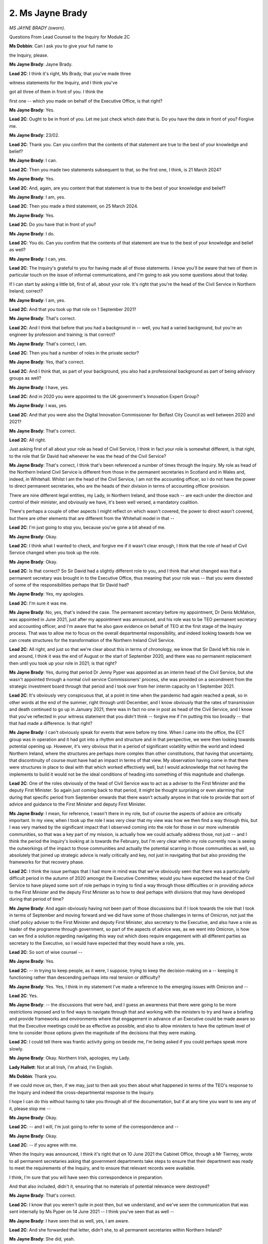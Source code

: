 2. Ms Jayne Brady
=================

*MS JAYNE BRADY (sworn).*

Questions From Lead Counsel to the Inquiry for Module 2C

**Ms Dobbin**: Can I ask you to give your full name to

the Inquiry, please.

**Ms Jayne Brady**: Jayne Brady.

**Lead 2C**: I think it's right, Ms Brady, that you've made three

witness statements for the Inquiry, and I think you've

got all three of them in front of you. I think the

first one -- which you made on behalf of the Executive Office, is that right?

**Ms Jayne Brady**: Yes.

**Lead 2C**: Ought to be in front of you. Let me just check which date that is. Do you have the date in front of you? Forgive me.

**Ms Jayne Brady**: 23/02.

**Lead 2C**: Thank you. Can you confirm that the contents of that statement are true to the best of your knowledge and belief?

**Ms Jayne Brady**: I can.

**Lead 2C**: Then you made two statements subsequent to that, so the first one, I think, is 21 March 2024?

**Ms Jayne Brady**: Yes.

**Lead 2C**: And, again, are you content that that statement is true to the best of your knowledge and belief?

**Ms Jayne Brady**: I am, yes.

**Lead 2C**: Then you made a third statement, on 25 March 2024.

**Ms Jayne Brady**: Yes.

**Lead 2C**: Do you have that in front of you?

**Ms Jayne Brady**: I do.

**Lead 2C**: You do. Can you confirm that the contents of that statement are true to the best of your knowledge and belief as well?

**Ms Jayne Brady**: I can, yes.

**Lead 2C**: The Inquiry's grateful to you for having made all of those statements. I know you'll be aware that two of them in particular touch on the issue of informal communications, and I'm going to ask you some questions about that today.

If I can start by asking a little bit, first of all, about your role. It's right that you're the head of the Civil Service in Northern Ireland; correct?

**Ms Jayne Brady**: I am, yes.

**Lead 2C**: And that you took up that role on 1 September 2021?

**Ms Jayne Brady**: That's correct.

**Lead 2C**: And I think that before that you had a background in -- well, you had a varied background, but you're an engineer by profession and training; is that correct?

**Ms Jayne Brady**: That's correct, I am.

**Lead 2C**: Then you had a number of roles in the private sector?

**Ms Jayne Brady**: Yes, that's correct.

**Lead 2C**: And I think that, as part of your background, you also had a professional background as part of being advisory groups as well?

**Ms Jayne Brady**: I have, yes.

**Lead 2C**: And in 2020 you were appointed to the UK government's Innovation Expert Group?

**Ms Jayne Brady**: I was, yes.

**Lead 2C**: And that you were also the Digital Innovation Commissioner for Belfast City Council as well between 2020 and 2021?

**Ms Jayne Brady**: That's correct.

**Lead 2C**: All right.

Just asking first of all about your role as head of Civil Service, I think in fact your role is somewhat different, is that right, to the role that Sir David had whenever he was the head of the Civil Service?

**Ms Jayne Brady**: That's correct, I think that's been referenced a number of times through the Inquiry. My role as head of the Northern Ireland Civil Service is different from those in the permanent secretaries in Scotland and in Wales and, indeed, in Whitehall. Whilst I am the head of the Civil Service, I am not the accounting officer, so I do not have the power to direct permanent secretaries, who are the heads of their division in terms of accounting officer provision.

There are nine different legal entities, my Lady, in Northern Ireland, and those each -- are each under the direction and control of their minister, and obviously we have, it's been well versed, a mandatory coalition.

There's perhaps a couple of other aspects I might reflect on which wasn't covered, the power to direct wasn't covered, but there are other elements that are different from the Whitehall model in that --

**Lead 2C**: I'm just going to stop you, because you've gone a bit ahead of me.

**Ms Jayne Brady**: Okay.

**Lead 2C**: I think what I wanted to check, and forgive me if it wasn't clear enough, I think that the role of head of Civil Service changed when you took up the role.

**Ms Jayne Brady**: Okay.

**Lead 2C**: Is that correct? So Sir David had a slightly different role to you, and I think that what changed was that a permanent secretary was brought in to the Executive Office, thus meaning that your role was -- that you were divested of some of the responsibilities perhaps that Sir David had?

**Ms Jayne Brady**: Yes, my apologies.

**Lead 2C**: I'm sure it was me.

**Ms Jayne Brady**: No, yes, that's indeed the case. The permanent secretary before my appointment, Dr Denis McMahon, was appointed in June 2021, just after my appointment was announced, and his role was to be TEO permanent secretary and accounting officer, and I'm aware that he also gave evidence on behalf of TEO at the first stage of the Inquiry process. That was to allow me to focus on the overall departmental responsibility, and indeed looking towards how we can create structures for the transformation of the Northern Ireland Civil Service.

**Lead 2C**: All right, and just so that we're clear about this in terms of chronology, we know that Sir David left his role in and around, I think it was the end of August or the start of September 2020, and there was no permanent replacement then until you took up your role in 2021; is that right?

**Ms Jayne Brady**: Yes, during that period Dr Jenny Pyper was appointed as an interim head of the Civil Service, but she wasn't appointed through a normal civil service Commissioners' process, she was provided on a secondment from the strategic investment board through that period and I took over from her interim capacity on 1 September 2021.

**Lead 2C**: It's obviously very conspicuous that, at a point in time when the pandemic had again reached a peak, so in other words at the end of the summer, right through until December, and I know obviously that the rates of transmission and death continued to go up in January 2021, there was in fact no one in post as head of the Civil Service, and I know that you've reflected in your witness statement that you didn't think -- forgive me if I'm putting this too broadly -- that that had made a difference. Is that right?

**Ms Jayne Brady**: I can't obviously speak for events that were before my time. When I came into the office, the ECT group was in operation and it had got into a rhythm and structure and in that perspective, we were then looking towards potential opening up. However, it's very obvious that in a period of significant volatility within the world and indeed Northern Ireland, where the structures are perhaps more complex than other constitutions, that having that uncertainty, that discontinuity of course must have had an impact in terms of that view. My observation having come in that there were structures in place to deal with that which worked effectively well, but I would acknowledge that not having the implements to build it would not be the ideal conditions of heading into something of this magnitude and challenge.

**Lead 2C**: One of the roles obviously of the head of Civil Service was to act as a adviser to the First Minister and the deputy First Minister. So again just coming back to that period, it might be thought surprising or even alarming that during that specific period from September onwards that there wasn't actually anyone in that role to provide that sort of advice and guidance to the First Minister and deputy First Minister.

**Ms Jayne Brady**: I mean, for reference, I wasn't there in my role, but of course the aspects of advice are critically important. In my view, when I took up the role I was very clear that my view was how we then find a way through this, but I was very marked by the significant impact that I observed coming into the role for those in our more vulnerable communities, so that was a key part of my mission, is actually how we could actually address those, not just -- and I think the period the Inquiry's looking at is towards the February, but I'm very clear within my role currently now is seeing the outworkings of the impact to those communities and actually the potential scarring in those communities as well, so absolutely that joined up strategic advice is really critically and key, not just in navigating that but also providing the frameworks for that recovery phase.

**Lead 2C**: I think the issue perhaps that I had more in mind was that we've obviously seen that there was a particularly difficult period in the autumn of 2020 amongst the Executive Committee; would you have expected the head of the Civil Service to have played some sort of role perhaps in trying to find a way through those difficulties or in providing advice to the First Minister and the deputy First Minister as to how to deal perhaps with divisions that may have developed during that period of time?

**Ms Jayne Brady**: And again obviously having not been part of those discussions but if I look towards the role that I took in terms of September and moving forward and we did have some of those challenges in terms of Omicron, not just the chief policy adviser to the First Minister and deputy First Minister, also secretary to the Executive, and also have a role as leader of the programme through government, so part of the aspects of advice was, as we went into Omicron, is how can we find a solution regarding navigating this way out which does require engagement with all different parties as secretary to the Executive, so I would have expected that they would have a role, yes.

**Lead 2C**: So sort of wise counsel --

**Ms Jayne Brady**: Yes.

**Lead 2C**: -- in trying to keep people, as it were, I suppose, trying to keep the decision-making on a -- keeping it functioning rather than descending perhaps into real tension or difficulty?

**Ms Jayne Brady**: Yes. Yes, I think in my statement I've made a reference to the emerging issues with Omicron and --

**Lead 2C**: Yes.

**Ms Jayne Brady**: -- the discussions that were had, and I guess an awareness that there were going to be more restrictions imposed and to find ways to navigate through that and working with the ministers to try and have a briefing and provide frameworks and environments where that engagement in advance of an Executive could be made aware so that the Executive meetings could be as effective as possible, and also to allow ministers to have the optimum level of time to consider those options given the magnitude of the decisions that they were making.

**Lead 2C**: I could tell there was frantic activity going on beside me, I'm being asked if you could perhaps speak more slowly.

**Ms Jayne Brady**: Okay. Northern Irish, apologies, my Lady.

**Lady Hallett**: Not at all Irish, I'm afraid, I'm English.

**Ms Dobbin**: Thank you.

If we could move on, then, if we may, just to then ask you then about what happened in terms of the TEO's response to the Inquiry and indeed the cross-departmental response to the Inquiry.

I hope I can do this without having to take you through all of the documentation, but if at any time you want to see any of it, please stop me --

**Ms Jayne Brady**: Okay.

**Lead 2C**: -- and I will, I'm just going to refer to some of the correspondence and --

**Ms Jayne Brady**: Okay.

**Lead 2C**: -- if you agree with me.

When the Inquiry was announced, I think it's right that on 10 June 2021 the Cabinet Office, through a Mr Tierney, wrote to all permanent secretaries asking that government departments take steps to ensure that their department was ready to meet the requirements of the Inquiry, and to ensure that relevant records were available.

I think, I'm sure that you will have seen this correspondence in preparation.

And that also included, didn't it, ensuring that no materials of potential relevance were destroyed?

**Ms Jayne Brady**: That's correct.

**Lead 2C**: I know that you weren't quite in post then, but we understand, and we've seen the communication that was sent internally by Ms Pyper on 14 June 2021 -- I think you've seen that as well --

**Ms Jayne Brady**: I have seen that as well, yes, I am aware.

**Lead 2C**: And she forwarded that letter, didn't she, to all permanent secretaries within Northern Ireland?

**Ms Jayne Brady**: She did, yeah.

**Lead 2C**: Drawing their attention to it. And she said in her covering email that that applied just as equally, I think, to the Northern Ireland Civil Service as well --

**Ms Jayne Brady**: That's correct.

**Lead 2C**: We know then, and we've already had -- a witness, Mr Stewart, has already been taken to this, but again, I think you're familiar with it, that he reflected on his experience of taking part in a public inquiry and the minute level of detail that was required in order to respond; is that right?

**Ms Jayne Brady**: That's correct, yes, I've seen that correspondence.

**Lead 2C**: And in particular he mentioned about the fact that communications would be required by any public inquiry --

**Ms Jayne Brady**: That's correct, yes.

**Lead 2C**: -- and specifically drawing his colleagues' attention to that?

**Ms Jayne Brady**: Yes.

**Lead 2C**: I think that when you came into office, then, on 16 September 2021, you also then communicated across government in Northern Ireland and provided guidance on the Inquiry and what might be required as well; is that right?

**Ms Jayne Brady**: That's correct, yes, I did.

**Lead 2C**: And I think in fact we can probably go to that guidance just to make it clear -- there it goes, it's there -- and we can see, I think, if we go, please, to paragraph 6 of the -- sorry, page 6 of the guidance, we can see that the guidance set out -- now, first of all, I should say this was published by the Departmental Solicitor's Office; is that right?

**Ms Jayne Brady**: That's correct, yes.

**Lead 2C**: So it was formal legal guidance that had been produced within government, and had that been provided or was it provided to each government department?

**Ms Jayne Brady**: Yes, I took up post on the 1st and had discussions with the special advisers to First Minister and deputy First Minister to indicate my intent to do that, so my first week in office I commissioned this advice and briefed permanent secretaries I would be providing it. And on the 16th that was sent with a covering letter from myself to all permanent secretaries asking them to assure themselves, in the same language that Mr Tierney had. I think I'd also referenced that there was an indication of relevance and that they should take the broadest interpretation of relevance in terms of documentation, given the Inquiry had not yet stated.

Further to that, it was also then through -- perhaps areas that we will discuss later -- the Covid Inquiry, the HOCS reference group, which I communicated, training was provided on this to around 580 individuals across the service, and this document was then circulated to around, I think, 74 individuals across eight departments in the Civil Service from a period of June 2022 up until November the following year. So it was a -- not just a one position.

I also then provided this document and briefing note to the First Minister and to the deputy First Minister in November, and then I provided --

**Lead 2C**: I just want to stop you, because you're going quite fast and you've moved a bit ahead, so before we go any further I just wanted to draw your attention to what was said at the bottom of page 5, and that the document, the guidance, the legal guidance identified that hard copy documents would be of potential relevance, but also then underneath it the guidance foresaw that not just electronic communications like email would be potentially relevant but in fact it identified that informal communications might be relevant as well; correct?

**Ms Jayne Brady**: Absolutely, yes.

**Lead 2C**: You've said that this was drawn to the attention of the First Minister and the deputy First Minister; was that by you?

**Ms Jayne Brady**: Yes, it was. I provided, I think it's provided to the Inquiry, a covering letter to appraise them of the situation regarding the Inquiry. Obviously at that point Scotland had made an indication that they were going to perform their own inquiry, so I was providing advice as to the structures that we needed to put in place to give assurance to meet the UK Inquiry's issues, the areas that had been identified, supporting RHI, and then I also provided this as an attachment to that for them, for information at that prospective, yes.

**Lead 2C**: Obviously you are -- in your role as head of the Civil Service, you act as adviser to them, and it was one of the questions I was going to ask: did the responsibility then for informing them about their obligations to the Inquiry, did that fall to you or would that have fallen to someone else within the TEO or within their private office perhaps?

**Ms Jayne Brady**: That would fall, in terms of their governance, to their accounting officer, who has information governance responsibilities. That would have been the permanent secretaries in each of the departments. And that was why the request was to assure themselves.

I think if you go to just possibly the -- the -- so the assurance was set, just:

"This process should include contacting key individuals and teams (including Ministers and their Private Office) within the department and instructing them to preserve documents and records that may be relevant to the Inquiry's Terms of Reference."

**Lead 2C**: I'm going to stop you, just to be clear in terms of what you're referring to. So that's just under paragraph 4 and the second paragraph that you're reading from?

**Ms Jayne Brady**: Yes, that's correct.

**Lead 2C**: So that's what I was going to ask you, so that's the part of the legal guidance that had been set out, was to ensure that there were proper processes within the departments in order to ensure that ministers and their private offices were aware as well; yes?

**Ms Jayne Brady**: Yes. And indeed also then to contact -- to make sure that the departmentals' information management and IT teams and security officers were aware, so that if there was any difference to destruction of documents that those could be considered as well.

**Lead 2C**: Right. So that was sent, and sent to the -- we know, to the deputy First Minister and the First Minister as well, and I think in fact there was also a separate submission to them as well in and around this time also.

Maybe we could just bring that up, and that's INQ000409671, and if we could go to paragraph 18 of that, please.

So, again, the briefing paper to them, I think, again expressly dealt with the issue of communications; correct?

**Ms Jayne Brady**: Yes.

**Lead 2C**: And again reference there, that happens to be particularly about emails, but I think, again, flagging up the importance of ensuring that material was kept for the purposes of the Inquiry; is that right?

**Ms Jayne Brady**: Yes.

**Lead 2C**: All right. And I think then subsequent to that there were -- thank you, that can be taken down -- further communications then from the Cabinet Office to government in Northern Ireland as well. There were further letters, I think, in February and July of 2022 as well, again reiterating the message that material needed -- material of potential relevance needed to be retained, and also there needed to be assurance that material wasn't destroyed as well; correct?

**Ms Jayne Brady**: Yes, that's correct.

**Lead 2C**: In fact you circulated the letter that had been sent in July 2022, again to all Northern Ireland permanent secretaries; is that right?

**Ms Jayne Brady**: That's correct, yes.

**Lead 2C**: And you referred earlier to training. I think going by -- looking at your statement -- I don't think you need to turn to this -- at paragraph 18, you said that there had been virtual training on eight occasions between 7 June 2022 and 12 June 2023 as well?

**Ms Jayne Brady**: That's correct, yes.

**Lead 2C**: Again, the Cabinet Office wrote in October 2022 reiterating again the message not to destroy, and again you referred in your letter to Northern Ireland permanent secretaries to the obligation to retain and not destroy, and I think you forwarded that letter again; is that right?

**Ms Jayne Brady**: Yes, and just to note that was the day the ministers left, the caretaker ministers left Northern Ireland, was the day I ordered that.

**Lead 2C**: Yes, so I think the key point maybe here is that ministers had been in post -- I know there's an exception for Baroness Foster, which I'll come to, but other ministers had obviously received those communications about the importance of retaining data and not destroying; correct?

**Ms Jayne Brady**: Yes, that's correct.

**Lead 2C**: So just turning then, and I think there's a -- if I could -- just to ensure I've covered all of your communications with ministers, I think that there was also a meeting on 14 June 2022, and it may assist if I bring that up so that you can see that.

I'm grateful.

This is the email note of the meeting, but I think, again, we see reference here to informal communications; is that right?

**Ms Jayne Brady**: Yes. Perhaps by way of context, these were meetings that I convened after the First Minister and deputy First Minister had stepped down, and there was no longer an Executive. So -- however, it was -- it was a period of significant global disruption and I was attending UKG meetings on behalf of Northern Ireland, so, particularly with the war in Ukraine, COBR meetings and briefings and dealing with the refugee and asylum seeker provision. So I had facilitated regular meetings with the existing ministers who were still in post in the other eight departments to make sure I was providing factual briefings to them on key issues that I thought their departments should be aware of. So that was the context of that meeting. I'm not sure that all -- I think there's -- at the --

**Lead 2C**: Yes --

**Ms Jayne Brady**: -- not all ministers were present at that meeting, but yes, for those who attended.

**Lead 2C**: Yes, so the message was reiterated again, and that's 14 June 2022?

**Ms Jayne Brady**: Yes, correct.

**Lead 2C**: I think not very long after this it's right that Module 2C of the Inquiry then sent a Rule 9 letter so requesting information, and specifically requesting information from the TEO about the extent to which informal communication was used within the TEO, and specifically asking, for example, about WhatsApp messages and those other types of information. Do you agree?

**Ms Jayne Brady**: Yes.

**Lead 2C**: So, in other words, at a very early stage in this process, in addition to all of the communications from Cabinet Office that had been filtered through, there was that specific request for evidence in relation to informal communications?

**Ms Jayne Brady**: Yes.

**Lead 2C**: Just pausing there, if I may, are you satisfied that in terms of the communications that had come originally from Cabinet Office to government in Northern Ireland, that first of all those communications were accurately conveyed to permanent secretaries, in other words that the obligation was made clear to them that they had to retain material and not destroy material?

**Ms Jayne Brady**: I'm -- I am clear that the advice provided was explicit and clear. I think, which you haven't drawn attention to in my correspondence in the letter, I said that I would provide information to all staff. I considered that -- that was my first week in post -- and we provided different vehicles to communicate to all staff of the implications, and that was regarding the training and awareness through the oversight framework, the 580 people, that was providing the legal guidance to those individuals within departments. So, in my view, the information provided was clear, it was consistent, it was supported with infrastructure regarding different levels of insight and awareness within those organisations and teams, and it was repeated frequently.

**Lead 2C**: And in terms of, obviously this was information that was provided to permanent secretaries. In terms of the translation of that information or the provision of that information to ministers, again were you satisfied that that information had been conveyed to ministers and the obligation made clear to them?

**Ms Jayne Brady**: It's clear from -- when I read the Rule 9 statements that have come from department in terms of the informal communications, it's not clear to me that in the transition, when they left office, whether that information was provided to them. I have no evidence to show that that was, in terms of it, other than the communication that I have provided.

**Lead 2C**: I'm going to -- I think those are two different things potentially.

**Ms Jayne Brady**: Okay.

**Lead 2C**: So let me try and make that distinction clear. At the time these communications were being provided to departments and permanent secretaries about the need to ensure that material was retained, when you came into office were you satisfied that that information was also being conveyed to ministers at the time?

**Ms Jayne Brady**: I ... I asked for assurances from departments in terms of asking them to assure themselves in terms of what was being done. It was my expectation but I do not have confirmation that permanent secretaries advised their ministers of that effect -- to that effect, although it was obviously provided in the guidance through that mechanism.

**Lead 2C**: And that obligation would have fallen on the permanent secretaries?

**Ms Jayne Brady**: Yes.

**Lead 2C**: That's who --

**Ms Jayne Brady**: Yes.

**Lead 2C**: -- effectively would have had charge of ensuring that that information was provided?

**Ms Jayne Brady**: Yes.

**Lead 2C**: I'll put that to one side, because that's a separate issue from, I think, the issue that you're going on to, which was what happened when ministers actually left office and that for some of them their devices were wiped by internal -- the part of NICS that's called IT Assist; correct?

**Ms Jayne Brady**: That's correct.

**Lead 2C**: Perhaps if we leave that and we'll come to that in the chronology.

**Ms Jayne Brady**: Okay.

**Lead 2C**: In terms of how the -- this all came to light, and the fact that there had been data loss, I think it's correct that certainly that was understood within TEO in and/or around 9 May 2023?

**Ms Jayne Brady**: Yes, that was, as I understand, advised to the TEO Inquiry team in May 2023, I was not advised of it until in August of that year.

**Lead 2C**: I'm just going to go, if I may, to the emails about that just so that we can look at those. If we could please -- there you go. The email is there. So if we look, please, at page 3 of that, we can see that this was an email sent on 9 May 2023. INQ000409608.

It's sent from Ms Hannon, and we can see, I think it's right that Ms Morrow and Ms Griffith were the principal private secretaries --

**Ms Jayne Brady**: For the First Minister and deputy First Minister.

**Lead 2C**: On 9 May Ms Hannon appears to understand that those devices, and she's referring there to both ministerial and special adviser devices, had been wiped. Yes?

**Ms Jayne Brady**: Yes, that's correct.

**Lead 2C**: So there doesn't appear to be a question mark, she appears to understand that that has happened; correct?

**Ms Jayne Brady**: That's correct, yes.

**Lead 2C**: And rather she wants some information about how that had happened; yes?

**Ms Jayne Brady**: That's correct, yes.

**Lead 2C**: And then notes the fact that the Inquiry team would need to be advised --

**Ms Jayne Brady**: Yes.

**Lead 2C**: -- that that had happened; yes?

**Ms Jayne Brady**: Yes.

**Lead 2C**: I think if we go over the page, please, to page 2, we certainly have the confirmation from Ms Griffith, and I think that's in respect of the First Minister's office; is that right?

**Ms Jayne Brady**: That's the first -- but that would be, I think it was referring to not -- the First Minister being Baroness Foster and not Paul Givan.

**Lead 2C**: Yes, so this specifically, is that right; so Ms Griffith effectively ran the office --

**Ms Jayne Brady**: Yes.

**Lead 2C**: -- is that the right way to put it, for Baroness Foster, and she was confirming on 9 May that the devices were all reset some time ago; yes?

**Ms Jayne Brady**: Yes.

**Lead 2C**: And referring to the fact that that would have been the case when ministers or SpAds left during the mandate, so the same for Baroness Foster, it's because she left during the time when the arrangements were still up and running; is that right?

**Ms Jayne Brady**: Yes, that's correct, however I would note that the First Minister Paul Givan's phone wasn't reset when they left, yes.

**Lead 2C**: Yes, we'll look at some specifics but that's certainly what she's suggesting at this point in time, and I think then the enquiry was also made in respect of the deputy First Minister as well; yes?

**Ms Jayne Brady**: Yes.

**Lead 2C**: I think if we go up this email chain a little bit, I think we see that on 9 May Ms Griffith is going to confirm whether or not that's the case, on page 1. Yes?

**Ms Jayne Brady**: Yes.

**Lead 2C**: It was understood on 9 May that Baroness Foster's devices had been wiped and the position wasn't clear at that stage as regards the deputy First Minister; is that right?

**Ms Jayne Brady**: That's correct, yes.

**Lead 2C**: Then we know that on 11 May there was then a meeting; correct?

**Ms Jayne Brady**: Yes.

**Lead 2C**: And I think it's fair and right to point out that there is a dispute between people who attended that meeting about precisely what was discussed about the wiping; is that right?

**Ms Jayne Brady**: That is correct, yes.

**Lead 2C**: And that may not be something we can resolve here, but right to mark that --

**Ms Jayne Brady**: Absolutely, yes.

**Lead 2C**: -- it's not necessarily accepted by all people who attended precisely what was discussed, but there is a note about the meeting on 11 May; is that right?

**Ms Jayne Brady**: That's correct, yes.

**Lead 2C**: In fact, there's a series of minutes about the meeting of 11 May --

**Ms Jayne Brady**: That's correct, yes.

**Lead 2C**: If we perhaps look at the first draft of the meeting, and, yes, so the first draft of the minute that was produced, so I think if we call this version 1, reflected that:

"... Former Ministers phones have been wiped as the phones have been returned to a factory reset position. Maria is discussing this issue so that we can inform the Inquiry that all reasonable steps have been taken in relation to this information."

Yes?

**Ms Jayne Brady**: Yes.

**Lead 2C**: We know that that note was amended, I think there are 13 different amendments to it, but the final version that we have of it, and it appears on the right-hand side of the screen, is the meeting note of the position of TEO former ministers and SpAd phones; correct?

**Ms Jayne Brady**: Yeah.

**Lead 2C**: Now, just going back to this meeting, this was a meeting of civil servants who were dealing with the response on the part of the TEO to the Inquiry --

**Ms Jayne Brady**: Yes.

**Lead 2C**: -- is that correct?

**Ms Jayne Brady**: That's correct, yes.

**Lead 2C**: So it was only a meeting, thank you, we can see from the top of the page, of civil servants who were involved in the response, correct, and a legal adviser?

**Ms Jayne Brady**: Yes.

**Lead 2C**: Can you help us with who these minutes were intended for? For whose benefit are they made?

**Ms Jayne Brady**: They would be minutes as part of those, a three-tiered structure in terms of the Inquiry oversight and assurance group that we had, the HOCS, the HOCS oversight group, which actually the meeting that I was on 9 May and that wasn't this issue wasn't raised during that oversight group on 9 May. Then the next level is the compliance and assurance group which this is the meeting that's referring to and that would have representation from different -- different leads across the area and also representation from DSO and it is for compliance and insurance.

And then there is a departmental preparedness group which would be a slightly more junior level within that but also I guess getting that prepared just and cross-cutting. Then it would be a departmental -- a TEO departmental group as well. So this was the structures put in place to ensure the co-ordination of this, this would have been one of the groups that worked in terms of the training and advisory which DSO led on.

**Lead 2C**: Who would these notes have been circulated to outside of the attendees of the meeting?

**Ms Jayne Brady**: They -- to my awareness they're not, they're within those attendees of the meeting.

**Lead 2C**: Would you expect then that these meetings would be circulated to these individuals and then stored?

**Ms Jayne Brady**: Yes, I would, yes.

**Lead 2C**: And the final -- the version of the note that we looked at, the abbreviated reference to phones, that's what would constitute the formal record of the meeting and would be the record that was stored in your internal systems?

**Ms Jayne Brady**: Yes, subject to it being agreed at the subsequent meeting and of course you have reference that there is a dispute regarding that. So whether that -- that would put in question whether that was an official record of the meeting, but I note it was agreed at the subsequent meeting.

**Lead 2C**: Insofar as there's a disagreement about what was discussed, obviously from the final version of that note, one would have no idea that in fact what had been discussed was the potential factory reset --

**Ms Jayne Brady**: Yes.

**Lead 2C**: -- of phones?

**Ms Jayne Brady**: Yes.

**Lead 2C**: So in terms of the rationale for amending the minute so that it omits reference to the factory reset, I think you're aware that the Inquiry has taken witness statements from the three individuals who were involved in that, I think one of them is quite a junior official --

**Ms Jayne Brady**: Yes.

**Lead 2C**: -- and effectively what she and Ms Homes, who was the more senior official, appear to suggest was that it was Ms Homes, the senior official, who decided that the minute should be in a final form that omitted any reference to the factory reset --

**Ms Jayne Brady**: Yes.

**Lead 2C**: -- and omitted any reference to telling the Inquiry about it.

Can you help me as to your understanding as to why that was decided or why that was regarded as the right thing to do?

**Ms Jayne Brady**: In their submissions which they have provided they have indicated that they changed the reference or reduced the reference because, to quote, that they were not aware of the full information and they were seeking to get further information. In my view, it materially changes the substance of the meeting because not just was the information regarding the actual reset not covered but also the point -- the action point to inform the Inquiry so in my view didn't reflect if the metadata was correct the actual content that was discussed during that meeting. So I would not concur with their view that in abridging it, it should cover that, not much was known about the meeting, my view would be that it should qualify, not much was known about it, but this was the initial view that we have of those issues.

**Lead 2C**: I mean, I think the reality is to anyone reading the note that the fact that the factory reset had been discovered and was known about would be concealed from them; is that right?

**Ms Jayne Brady**: I would concur with that view, yes.

**Lead 2C**: In terms of trying to understand why, why that would happen, the fact that the full facts weren't known, that's not a reason not to minute something, is it?

**Ms Jayne Brady**: No, as I mentioned, Ms Dobbin, I would suggest that if that was the case, my view would be that that should be minuted, that this has been informed, the factual position, and that we're taking further action to clarify that at that point, I --

**Lead 2C**: Yes, that's really what I wanted to check with you.

**Ms Jayne Brady**: Yes.

**Lead 2C**: There's obviously nothing to preclude a minute from referring to the fact that something has been discussed, but that it's something about which the full facts aren't known, "It needs to be treated with sensitivity", for example, "and we're going to look into this"?

**Ms Jayne Brady**: I would concur with that. I believe it was a mistake to edit the meeting to that reductive. And indeed, our code of ethics talks about the open and -- transparency of record-keeping, and I think that indicates that wasn't as open and transparent, if that was indeed what was discussed during the meeting, which is contested as well.

**Lead 2C**: In terms of any concern on the part of those involved in the minutes about who would read it, do you have any understanding of why there might have been concern on their part of not revealing the full picture of what was discussed at the meeting?

**Ms Jayne Brady**: I don't have a view, and I guess I raised it wasn't raised to me until 4 August, and I had a meeting on the 9th of -- an oversight meeting, where issues should be flagged to the oversight group, so -- for us to deal with those. I would have expected that issue to be flagged at that point, at the earliest possible instance, and for us to take action in terms of informing the Inquiry. I've made that clear to the individuals concerned of that approach, and they've accepted that.

**Lead 2C**: I think it's right, we don't need to spend too much time on this, but the TEO had a series of meetings with the Inquiry after that date as well and the fact that there had been a factory reset wasn't referred to, was it?

**Ms Jayne Brady**: Yes, that's correct, that is it.

**Lead 2C**: I think, as you've said, it's right that you then, you were informed about it on 4 August, and I think you then put in train an investigation into what the extent was of the data loss and in order to ascertain further information about it; is that right?

**Ms Jayne Brady**: That's correct, yes, I did.

**Lead 2C**: Can we just check, then, obviously at this stage, I think there are two things to point out, obviously the Inquiry's request for evidence about the use of WhatsApps which had been made in September 2022, that had never actually been answered by a witness statement, had it?

**Ms Jayne Brady**: No, it hadn't, yes.

**Lead 2C**: And in fact it appears what perhaps what had prompted this information to come to light was because the Inquiry then sent a further Rule 9 request to the TEO on 31 July setting out very specific questions that it wanted answered about the use of informal communications?

**Ms Jayne Brady**: Yes, that's correct, yes.

**Lead 2C**: Just in that intervening period then, between May and August, is it correct then that in fact nothing had been done within TEO to try to investigate or find out what had happened in terms of the data loss during that period of time?

**Ms Jayne Brady**: As I referenced, I wasn't aware of that. I understand the permanent secretary was made aware of it when he was giving evidence during the Inquiry. But as far as I could see from the investigation that we commenced in August, no further investigation taken place.

**Lead 2C**: All right. I think we know, then, and perhaps we can certainly pick this up from your witness statement -- that might be the easiest way to pick up what actually happened.

If we could go, please, to INQ000422292, and if we could go to paragraph 127, please.

So I think you have helpfully set out, and I think we can look at it via your statement rather than going to the investigation report, but you set out there the information that was provided, first of all, by the First Minister's office, and -- perhaps if we can we go to the next page, thank you -- what's set out in your statement was -- is what in effect happened to each of the devices; is that right?

**Ms Jayne Brady**: That's correct, yes.

**Lead 2C**: That had been in the possession or which were being used by a number of ministers --

**Ms Jayne Brady**: Yeah.

**Lead 2C**: -- at that time.

Now, we don't have time to go into the precise circumstances of each individual. I'll come back to the general picture, if I may, in a second, and I think if we could just go over the page to the deputy First Minister, that's dealt with at paragraph 129, isn't it?

**Ms Jayne Brady**: Yeah.

**Lead 2C**: And I think -- thank you.

And I think that it sets out -- and I think this is at page 38, please, of the statement, it may just be over the page, thank you.

I think that it sets out that in fact her device, and I'll come to the specifics, that it had been wiped prior to her returning her devices; is that correct?

**Ms Jayne Brady**: That's correct.

**Lead 2C**: But I think if I may just generally set out the position in terms of, some ministers, when the power-sharing arrangements ended, returned their devices to their private offices, and private offices sent those devices to IT Assist, and they wiped the devices; correct?

**Ms Jayne Brady**: Yes, it's fair to say that when the analysis was done there wasn't a consistent approach in TEO, post -- when I was in post, the devices were retained in the private office. Baroness Foster's device was returned prior to me taking up post, but in the other offices there was a different -- differentiated approaches taken.

**Lead 2C**: I'm just going to take it generally, if I may. So for some ministers they returned their devices to their office, their offices sent them to be wiped. The question of whether or not they had WhatsApps on them or other informal communications and may have deleted them beforehand is a different question and a matter for them, but in terms of the process that happened within TEO, those devices were effectively cleansed or wiped within the Executive -- well, within IT Assist, which I think sits within the Department of Finance?

**Ms Jayne Brady**: Yeah. Actually in TEO the devices were retained in the private office, they were stored, with the exception of Baroness Foster's --

**Lead 2C**: Oh, sorry, I understand.

**Ms Jayne Brady**: -- when she stood down. So they were retained so we were able to take those for retention.

In the case of the First Minister's phone, the PIN was not available and the PINs we were given weren't able to be interrogated when we provided the search. And in the case of the deputy First Minister's office, in that case at that time was Michelle O'Neill, the devices had been reset prior to it being returned. But they were retained and they are still available in their current state, they haven't been reset by IT Assist.

**Lead 2C**: Will you forgive me, I'm slipping into the mistake of and forgetting that you weren't responsible for every ministerial phone, you're only responsible for those who fell within the narrow --

**Ms Jayne Brady**: Yes.

**Lead 2C**: -- ambit of the Executive Office --

**Ms Jayne Brady**: That's correct.

**Lead 2C**: -- so the First Minister, the deputy First Minister -- the two First Ministers, deputy First Minister, and two junior ministers; is that correct?

**Ms Jayne Brady**: Yes.

**Lead 2C**: Okay. And the question of what happened to other ministerial phones is a separate question --

**Ms Jayne Brady**: Yes.

**Lead 2C**: -- effectively, because they were dealt with within their own departments and private offices?

**Ms Jayne Brady**: And I understand other Rule 9 statements also --

**Lead 2C**: Yes.

All right, so just -- but I think we do know, don't we --

**Ms Jayne Brady**: Yes, we do, yes.

**Lead 2C**: -- that a number of those phones were also variously either returned to IT Assist and wiped, or they were wiped or cleansed before they were handed in; is that correct?

**Ms Jayne Brady**: That's correct. And for the purposes of -- to assist the Inquiry, given the issues that were raised, that was why I convened a cross-departmental group to have a view, obviously, to -- of what had happened to each of those devices, so at least there was information consistently. And the report that I actioned, the internal audit report, covered all devices in the phone -- for those phones.

**Lead 2C**: Well, we won't go into every device and what happened, I think the important point may be how that happened, given the extent to which, within TEO, you had translated and provided the instructions that had come from Cabinet Office, and given the formal internal legal guidance that had been provided, and given the efforts that had been gone to to ensure that different departments understood what their obligations were. And I put that in a compound way, but I think that the overarching question remains how, despite all of that, did it happen that TEO -- or that the processes within government in Northern Ireland meant that when devices were returned they were -- a number of them were simply sent to internal IT department and wiped?

**Ms Jayne Brady**: Yeah, and for me that is an area of, I guess, significant concern, and issues that there wasn't a consistency of approach, but also that the expectations that were set in the correspondence weren't delivered, notwithstanding the efforts that had been made.

I think there's in -- the report analyses overall the kind of various different points that there were from that perspective. If you take the overall, the governance perspective sits with the permanent secretary through the information, kind of, owner and asset owner, and the obligation to inform, then, private office staff and the various checks and balances that were made.

I think overall, from the awareness of the Rule 9 responses that came from departments, there seemed to be a gap between my understanding of official information and the understanding of official information and official records, and official records being the official record that was held in the system in terms of Content Manager, but my understanding, which I think is correct under the Inquiries Act, that official information is all information, and, in the same sense as a FOI, is all information with the caveats of those which don't have to be disclosed for particular reasons. And I think that that was a disconnect in terms of their perception of what met the requirements of disclosure, that it wasn't correctly all official information. And I think that's been characteristic of the engagement that we would have had, very regrettably, with the Inquiry in terms of the fulsomeness of the information that has been provided, which to me was very clear -- and coming into post, was very clear, in the information provided, but did not appear to be clear in terms of how that was given effect to within the departments. And I guess if we look towards the report that was done, it analyses kind of policies in one context and another context. So if a device is returned to IT Assist, it should be reset, but there should have been a decision made not to reset that because we were in a special environment.

Had private offices been advised of the implications in terms of those areas, had sufficient kind of assurances been got in terms of retention policies? What was given effect, broadly, across departments was that there was a hold on deletion in terms of Content Manager, which is the official record, but, however, it is my understanding that, rightly, that the Inquiry would want all official information, in whatever channel that was provided.

And I guess also the obligations, there was requirements on both ministers and SpAds, and indeed officials, that notwithstanding whatever channels they used, that it should be kept and be available for FOI, which in turn makes it available. So there was an obligation on all actors in this to provide that in terms of the system and to disclose that which is included in the Ministerial Code and the guidance of their office and the special advisers' code and handling information.

**Lead 2C**: I think there's probably bound up in that a number of different issues. As I understand what you're saying, you're referring to official information. I think the Inquiry just looks at information. But I think what you're suggesting is that there was a fundamental misunderstanding as to whether or not informal communications would fall within the definition of that which was required by the Inquiry?

**Ms Jayne Brady**: I think there was, it was possibly not the informal communications, it was the nature of the information within that. And I think there was a view that that was regarding decision-making and the formal record versus everything that is pertinent to the work of governance, I guess the context for a decision, and certainly some of the information which has been disclosed here. I would say that vast swathes -- we -- I think we have provided 270 strings of information from the Executive Office. We provided all my messaging, all the senior civil servants have provided that information, and indeed some ministers have provided that information at all. I think what this -- the system failed to look at the collective responsibility as part of that to give effect to the legal guidance.

**Lead 2C**: I think that that probably trespasses, as it were, into a distinct issue as to whether or not what's contained in informal communications is relevant, but I think what's clear is that it wasn't as though there was any analysis or consideration of what might be relevant or not, the devices were being wiped wholesale without anyone addressing whether or not there might be any relevant material.

**Ms Jayne Brady**: I have seen no evidence provided within departments that there was a question to confirm that all information on those devices was in the -- was provided on to Content Manager on the public record. Perhaps -- that's my understanding.

**Lead 2C**: Yes, I'll come back, because I think we probably just need to make sure that we are clear on our understanding of that?

**Lady Hallett**: Can I just follow your answer there, Ms Brady. No evidence that anybody did check that they were deleting what might be relevant information, is that what you said, or do you say the opposite?

**Ms Jayne Brady**: I haven't seen any evidence in terms of the Rule 9 statements that have been provided that there was confirmatory from ministers when they handed back their phone that all information that was on the system.

**Lady Hallett**: Had it been recorded elsewhere?

**Ms Jayne Brady**: No, that would be their requirement to do that under their ministerial code of ethics in terms of providing information and also the -- their guidance which they -- took place in May -- in March 2020 when they took up office as well as special advisers.

**Lady Hallett**: So they were wiped without anyone checking that the material had been recorded elsewhere?

**Ms Jayne Brady**: That's my understanding, yes.

**Lady Hallett**: Thank you.

**Ms Dobbin**: Yes, and to be clear, these aren't just phones, are they, I think they're iPads as well, so -- and I wanted to ask you about that. I think some of these devices must have had emails on them as well, it's not just text messages or informal communications; is that correct?

**Ms Jayne Brady**: I'm not aware of -- I mean, if it was an email, that would be on the system as well.

**Lead 2C**: That's what to --

**Ms Jayne Brady**: There would be tensions --

**Lead 2C**: We can see whenever we look at emails from senior civil servants and ministers that some of them have trim at the top of them?

**Ms Jayne Brady**: Yes.

**Lead 2C**: And that's what indicates that that has been retained within your centralised --

**Ms Jayne Brady**: Yes, yes.

**Lead 2C**: -- system?

**Ms Jayne Brady**: That's correct.

**Lead 2C**: So not every email, just to be clear about this, automatically gets committed, does it, to a central record, it has to be, is it forwarded on or --

**Ms Jayne Brady**: That would be for the private office so the information asset owners would make a decision on what information should be provided and trimmed. We have a system called Content Manager which keeps the records, the official records and then we have a system called KnowledgeNetwork which records decisions in the Office of the First Minister and deputy First Ministers. All decisions must be made jointly so there is a significant process in terms of capturing those in decision-making so that would be the responsibility of the private office to facilitate and put all those systems within that official record.

**Lead 2C**: So it's a conscious and deliberate decision --

**Ms Jayne Brady**: Yes.

**Lead 2C**: -- I'm going to make sure this email is committed to our central systems?

**Ms Jayne Brady**: Yes.

**Lead 2C**: In terms of then the position about informal communications, I think it's right that guidance within government in Northern Ireland did recognise that informal communications could in fact constitute information that should be retained as well; is that right?

**Ms Jayne Brady**: Yes --

**Lead 2C**: Sorry, just there's two parts to this question, and that that was generally -- that was the position before 2020, it's not a new position?

**Ms Jayne Brady**: Yes.

**Lead 2C**: I think if we, and I wouldn't -- I would quite like to just check that I have the document correct that conveys that. That's INQ000398064.

*(Pause)*

**Lead 2C**: So although this is a Department of Finance document, I think the Inquiry's been provided with it by a number of departments.

**Ms Jayne Brady**: Okay.

**Lead 2C**: I think we understand that it was in circulation in 2019, but you may know --

**Ms Jayne Brady**: Yeah.

**Lead 2C**: You may be able to confirm that.

It foresees, or the premise of it is it understands that official information may nonetheless be obtained within informal communications --

**Ms Jayne Brady**: Yes.

**Lead 2C**: And it expressly refers to --

**Ms Jayne Brady**: Yes.

**Lead 2C**: -- WhatsApps.

Certainly, and this is a very simple guide, isn't it, it's not complicated?

**Ms Jayne Brady**: No, absolutely, no, yes.

**Lead 2C**: That must be right, that it's understood that it doesn't -- the medium through which you communicate doesn't really matter, it's the content of the, of what you're communicating that ultimately makes it official information which should be subject to proper recording?

**Ms Jayne Brady**: Absolutely, yes.

**Lead 2C**: I think as well again if we can just look at some of your -- the policies that existed at the time, there's another policy, the NICS records management policy, and that's INQ000409746, and I think if we could look at page 4, thank you, and I think the scope of it is helpful, because it says that it applies to the management of all documents and records in all formats or media created or received by NICS departments in the conduct of their business activities?

**Ms Jayne Brady**: Absolutely, yes.

**Lead 2C**: So I don't think there's any suggestion that Northern Ireland's behind the curve in any way of understanding the potential importance of informal communications prior to the pandemic?

**Ms Jayne Brady**: Yes.

**Lead 2C**: Then also if I may take you to another piece of guidance and that's INQ000409674. Now, this is later, this is June 2022. But again if we look at section 8 of that, please, so again setting out that officials -- in fact you might be able to help me on this. Is this intended to apply to ministers?

**Ms Jayne Brady**: Yes.

**Lead 2C**: And this was to everyone, to special advisers and ministers?

**Ms Jayne Brady**: Yes.

**Lead 2C**: That you should try and ensure that all official information is saved on to corporate systems; yes?

**Ms Jayne Brady**: Yes.

**Lead 2C**: And then I think it's probably important the recognition that conversations that are held informally can quite easily drift into official matters, and the specific example that's given there is talking about a social event that then becomes a discussion about official business; yes?

**Ms Jayne Brady**: That's correct, yes.

**Lead 2C**: And then making sure -- and again it's very clear, isn't it, at that point in time it becomes a matter of official business, so therefore you should be treating it as such; yes?

**Ms Jayne Brady**: That's correct, yes.

**Lead 2C**: Thank you, that can come down.

If I can just ask you about that, that doesn't set -- it doesn't really set any sort of threshold for what is official business as such?

**Ms Jayne Brady**: No.

**Lead 2C**: It recognises a very clear delineation, doesn't it, between conversation, informal communication about social events on the one hand and something that is to do with business, and that is sufficient to move it into the official business categorisation; correct?

**Ms Jayne Brady**: And indeed and we're all under the FOI obligations which meet the same test, yes.

**Lead 2C**: I don't know if you've looked at any of the WhatsApp communications that the Inquiry has from Northern Ireland, but in large part they do appear to discuss official business, don't they?

**Ms Jayne Brady**: Yes.

**Lead 2C**: There's a little bit of social chat in them, but in fact in large part they're not discussing those sorts of things, they're very firmly on the business side, aren't they?

Some individuals have suggested that they just used WhatsApps for administrative matters, but again when one looks at some of the discussion, it's quite clear again that if administrative means fixing up meetings or that kind of thing, they go well beyond that as well, don't they?

**Ms Jayne Brady**: Yes, they do, that's correct.

**Lead 2C**: And I think we've seen ministerial discussions also by WhatsApp and again it's right to say, isn't it, they're very firmly on the business side of discussions rather than on any sort of social side?

**Ms Jayne Brady**: The ones I'm aware of, yes.

**Lead 2C**: And they're not administrative either, they're well beyond fixing up meetings as well; do you agree?

**Ms Jayne Brady**: From the ones I've observed, yes.

**Lead 2C**: We haven't seen any evidence, but perhaps you can assist us, that those kind of communications were being trimmed, I think is the term that you use whenever they're committed to your official record, is that your understanding?

**Ms Jayne Brady**: I haven't seen the specific information, I think contemporaneously with that at the same time there was guidance placed on our intranet to provide vehicles for downloading WhatsApps to be placed in terms of the formal record in terms of Content Manager, I'm aware of individuals talking that they are referring to having done that but I don't know at what scale it is within the organisation.

**Lead 2C**: I mean, in terms of how official business is conducted, I mean, as a generality it's obviously important, isn't it, that these kind of discussions are captured and committed somewhere because even just setting to one side that they fall on the official side of things, they may be discussing matters of import as well; do you agree?

**Ms Jayne Brady**: Yes I -- yes, I agree.

**Lead 2C**: I think when one looks at the communications about Covid and the response to the pandemic that we can see in some of the WhatsApps, it would be difficult to characterise them as irrelevant or meaningless; they are substantive discussion in some parts, aren't they?

**Ms Jayne Brady**: Yes, I concur it's a significant issue that we have failed to address adequately through this Inquiry providing this but also more broadly under the obligations under the FOI.

**Lead 2C**: I think it's just focusing -- it's just moving beyond the issue of the Inquiry I think there's the broader principled issue about ensuring that government business is conducted in an appropriate forum first, and there must be issues as to whether or not WhatsApp is always an appropriate forum, but if those discussions take place that there is proper recording and commitment of them to memory as well?

**Ms Jayne Brady**: Yeah and my view in terms of those areas that we provide I guess much flexibility in terms of the scale of doing that we have since provided technology solutions that actually have our messaging system within them (inaudible) that client which does not require users to manually upload those systems to provide a framework where you don't have to look towards assurance of individuals to make sure they're providing those solutions online and part of that was the -- I guess we also were explicit in excluding the use of personal devices and I think those are a significant vulnerability and we define exceptional circumstances you can use for non-official communications channels. And I think that's an issue as well so I think what this has shone a light in is all the vulnerabilities within the system. You've identified many different reports and policies but actually all of them have shown to have failed in this scenario to get the information and I think that's of deep regret for the service for Northern Ireland, but also to get the information for the bereaved families and the information that they deserve for the learnings of that and it is a matter of deep regret. I think some of it is technology, or technology and service has been very slow, Content Manager is a 20-year old platform built for paper records. We have no document management system, so everyone trims into that document and actually we have we had no secure client in terms of 365 or areas to provide cloud storage. We have moved on from a technology perspective. We have now a secure client where all information is within that but I think there's a bigger journey in terms of the cultural aspects that we need in terms of the openness, these issues were issued in RHI. The guidance, as you stated, although complex is also clear and we have still the same issues that we're dealing with now which is a matter of regret. I welcome that we're hearing it now because it shows the journey that we still need to travel but these were identified through the RHI analysis both in record-keeping and the culture of openness and transparency were those two big factors.

**Ms Dobbin**: I think that might be --

**Lady Hallett**: Certainly.

**Ms Dobbin**: -- a good moment.

**Lady Hallett**: We will take a break. Quarter past.

**Ms Dobbin**: I'm grateful, my Lady.

*(3.00 pm)*

*(A short break)*

*(3.15 pm)*

**Lady Hallett**: Ms Dobbin.

**Ms Dobbin**: Before the adjournment, you had mentioned the fact that it was recognised that there was a need perhaps for better governance in respect of informal communications. I think one of the things that's conspicuous is that departments seemed to have their own guidance as well, so there's a profusion of guidance and it's not -- it doesn't appear to be always the same between different departments as well.

Is that something that's been addressed in terms of having unified guidance that applies across the board?

**Ms Jayne Brady**: I think it was covered previously in the Inquiry, the different constitutional matter of the Northern Ireland Civil Service, my inability to direct permanent secretaries. But also the Department of Finance is not just the Department of Finance, it's also the department of personnel and the department for shared IT services. So the code of ethics is defined in a different department by the finance minister. So whilst they provide some of those framework documents, called the NICS frameworks, and that's within the finance minister's purview. Each department, because it is a separate legal entity, has developed its own policies which, in my view, (inaudible) out to be fragmented and inconsistent, and requires a level of -- an inability to have a co-ordinated approach where there are coo-ordinated aspects of those areas.

One area that we have looked to address that in the last number of years is to provide a consistent technology platform. We talked about -- I talked about Microsoft Office 365 which has now been rolled out to 27,000 civil servants across the service, and it's within a secure client-based -- it's a cloud-based network, so provides a consistency, because those applications are managed centrally, so our video sharing, our messaging system is included with those areas, so with tools we can do that.

However, the practice that we talk about the information governance at the moment, that resides constitutionally with each department, so the permanent secretary is the accountable for information governance. What we're trying to do to make the system work more appropriately is to have an information governance forum which would have those senior information officers collectively, and indeed we're going to bring a recommendation to our Civil Service board that we can provide some overlay and insights into that.

However, as civil servants, we cannot impact the constitutional nature, which has the different legal accountability which is rightly in place as part of the Belfast/Good Friday Agreement.

**Lead 2C**: It might be seen as surprising that that should be an obstruction to just having clear universal policies that apply across each department.

**Ms Jayne Brady**: Well, in some senses it's a framework of which there is compliance. There will be specific different requirements within each department. For example, the retention policies in a very large organisation perhaps which has people who are providing road maintenance or other more manual services different from a different type of office. So in the retention policies and the schedules that are kept there is an ability for nuance, but I do agree that in the overall framework there is a significant opportunity for consistency in application.

**Lead 2C**: I'm moving on now to the final topic, if I may.

The Inquiry heard this morning about the fact that there were specific minutes that had been sought from the Executive Office, and that repeated requests were made for them, and that those requests went unanswered, and that it wasn't until the fact that that minute hadn't been provided was opened at the start of the Inquiry that the minute was provided.

If that's looked at, for example, in relation to the fact that the wiping of the devices or the reset of the devices was excised from the minutes of the meeting on 9 May, that might give the impression that there is an issue that if there is something difficult or something that's potentially embarrassing, that that is -- that, rather than being transparent about it or open, that steps are taken perhaps not to reveal, in the hope that maybe the issue will go away. That's certainly the impression that might be given.

Do you have any view on that and whether there is a wider issue potentially within TEO around those sorts of issues?

**Ms Jayne Brady**: I can see how the pattern of events compounds to draw those characteristics, on that specific issue. For me there are three particular areas of concern. First is when the disclosure happened, why were not all items disclosed, not just the formal minutes, but actually the handwritten minutes as well, which is that first aspect, which is a concern about what was the understanding of the areas to be disclosed.

The second piece, which is, I guess, inexplicable is why was the full set of available notes not provided and why were some lost as part of those areas?

And then the third aspect is, when that was found and identified, why did it take so long for each of those steps, as you outlined this morning, for that to become aware, and when it was provided why was it not correctly handled.

And each of those are very significant issues and concerns for me. They're both inexplicable, I heard of those dates in correspondence today. I was unaware of the lack of disclosure of that item until you addressed that on Tuesday and I heard again of those dates today. So the lateness of information coming even within the service, notwithstanding the lack of -- lack of issues addressed, I've asked -- following this correspondence, I have -- DSO to undertake an investigation in terms of what has happened in that specific case.

But I think overlaying of this there will be many questions which will have to be asked about the late providing of information, the rationale why that was provided late, and how this builds into the overall perspective of what we're trying to achieve in fulfilling our objectives, our commitments in the code of ethics in terms of openness and transparency, and there are many areas of concern that have been raised through this process as well.

**Ms Dobbin**: I'm grateful.

My Lady, those were my questions.

Questions From the Chair

**Lady Hallett**: Can I ask, Ms Brady, that any report of the investigation that you respond to me with the answers to the questions you've raised, because, as I said this morning, I find it of quite considerable concern, as you can imagine. It's not just this module, it's other modules to come, and I need to ensure that I get all the material that I need, and when the team need it and when the core participants need it. Everyone needs it in reasonable time.

So would you mind giving me an undertaking that you will keep me informed as to what happens to your investigation?

**Ms Jayne Brady**: My Lady, I apologise. I, in the briefing, have advised that that would be for your purposes as well, to assist that inquiry as well, so of course we will keep you engaged. And perhaps even, if you were so minded, in terms of the terms of reference, for that assessment as well.

**Lady Hallett**: Thank you very much.

Can I ask you a question, and I've got to be careful here I don't tread on sensitive toes, and it's a question of having the separate departments for the Civil Service and not having, as I'm used to in London, the overall -- and indeed they have in Wales and Scotland.

You mention in your statement that the Northern Ireland Assembly's Public Accounts Committee recommended that you had a similar system to Scotland and Wales and, not stepping on toes, I hope, but I can see the sense of that. Given that I probably shouldn't be going down what should happen in Northern Ireland in ordinary times, what about in a national emergency? Can you see any scope for saying that to ensure that in a national emergency, when people are suffering and dying, all the departments work together, and you as head of the Civil Service could ensure that all the information coming from them, everything is properly synthesised and properly presented to ministers? Do you think there's any scope for that kind of recommendation?

**Ms Jayne Brady**: Yeah, I think there is an inherent vulnerability in our system in the lack of that accountability. We talked about the Executive with ministers and the areas to come to cross which are significant and cross-cutting, or via the Executive Committee. There is no corollary in the Civil Service. So Ms Dobbin made the very clear point: why is there no consistency? That is an absolutely clear position. And whilst I live within my constitutional confines, what I can do -- because it is not okay for me to say to citizens "This is just too hard, this is the constituency that we're in" -- I and Civil Service board provided independent, non-Executive -- create those structures. And also, through the reflections, particularly when we have had no government on how we would run and operate Northern Ireland, we're working through the civil contingencies framework. And I believe, and it's part of my evidence, that we can actually provide a framework. When we go into a civil contingencies, information governance should be a critical core aspect of that. Because notwithstanding the meetings and the minutes and the WhatsApps, there's a -- handwritten notes of things as you operate with civil contingencies, and that should be designed in upfront and it should be able to be directed.

So I think there is a real clear area. Not in everything, because departments have their own primacy, but in areas where there needs to be significant cross-cutting I think it's inherent vulnerability command and control works, you need that stability in a civil contingencies environment, and it is a vulnerability in our system.

**Lady Hallett**: You need somebody who, I don't know, can co-ordinate and has the power to control -- as the First Minister and the deputy First Minister were complaining, they didn't -- there they were, faced with a national emergency, and there they were at the top of government but they don't have the power to control departments.

**Ms Jayne Brady**: They have no power to control departments. The -- that is vested. It's only those significant controversial and cross-cutting. And I guess the very valid point, in that the public expect the Civil Service to deliver on those core aspects to support those executives. However, without the power to mandate them to do areas, you know, there is areas of conflict, so even in procurement of the report we had to get assurances within that and convince it's all soft power, and soft power often doesn't work in very difficult environments.

**Lady Hallett**: Thank you very much.

Those are all the questions I had. I don't think anybody else had any questions, did they?

Thank you very much, Ms Brady, I'm grateful to you.

**The Witness**: Thank you.

*(The witness withdrew)*

**Lady Hallett**: Right. Well, I think that completes -- whereas I thought we were going to have a long day today, I think that completes it somewhat early, but I'm very grateful to everybody for the timing.

It's 10 o'clock Tuesday morning?

**Ms Dobbin**: You're right, it is. Thank you, my Lady.

**Lady Hallett**: I hope everyone gets as good a weekend as they can. Thank you.

*(3.30 pm)*

*(The hearing adjourned until 10 am on Tuesday, 7 May 2024)*

